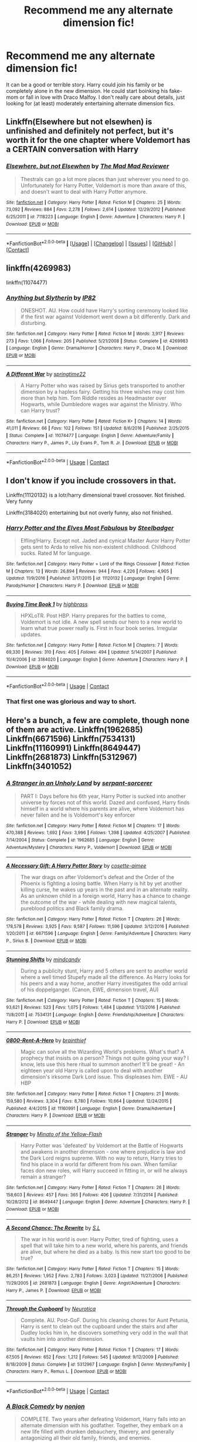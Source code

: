 #+TITLE: Recommend me any alternate dimension fic!

* Recommend me any alternate dimension fic!
:PROPERTIES:
:Author: AskMeAboutKtizo
:Score: 15
:DateUnix: 1522708146.0
:DateShort: 2018-Apr-03
:END:
It can be a good or terrible story. Harry could join his family or be completely alone in the new dimension. He could start boinking his fake-mom or fall in love with Draco Malfoy. I don't really care about details, just looking for (at least) moderately entertaining alternate dimension fics.


** Linkffn(Elsewhere but not elsewhen) is unfinished and definitely not perfect, but it's worth it for the one chapter where Voldemort has a CERTAIN conversation with Harry
:PROPERTIES:
:Author: bgottfried91
:Score: 4
:DateUnix: 1522715256.0
:DateShort: 2018-Apr-03
:END:

*** [[https://www.fanfiction.net/s/7118223/1/][*/Elsewhere, but not Elsewhen/*]] by [[https://www.fanfiction.net/u/699762/The-Mad-Mad-Reviewer][/The Mad Mad Reviewer/]]

#+begin_quote
  Thestrals can go a lot more places than just wherever you need to go. Unfortunately for Harry Potter, Voldemort is more than aware of this, and doesn't want to deal with Harry Potter anymore.
#+end_quote

^{/Site/:} ^{[[https://www.fanfiction.net/][fanfiction.net]]} ^{*|*} ^{/Category/:} ^{Harry} ^{Potter} ^{*|*} ^{/Rated/:} ^{Fiction} ^{M} ^{*|*} ^{/Chapters/:} ^{25} ^{*|*} ^{/Words/:} ^{73,092} ^{*|*} ^{/Reviews/:} ^{884} ^{*|*} ^{/Favs/:} ^{2,278} ^{*|*} ^{/Follows/:} ^{2,614} ^{*|*} ^{/Updated/:} ^{12/29/2012} ^{*|*} ^{/Published/:} ^{6/25/2011} ^{*|*} ^{/id/:} ^{7118223} ^{*|*} ^{/Language/:} ^{English} ^{*|*} ^{/Genre/:} ^{Adventure} ^{*|*} ^{/Characters/:} ^{Harry} ^{P.} ^{*|*} ^{/Download/:} ^{[[http://www.ff2ebook.com/old/ffn-bot/index.php?id=7118223&source=ff&filetype=epub][EPUB]]} ^{or} ^{[[http://www.ff2ebook.com/old/ffn-bot/index.php?id=7118223&source=ff&filetype=mobi][MOBI]]}

--------------

*FanfictionBot*^{2.0.0-beta} *|* [[[https://github.com/tusing/reddit-ffn-bot/wiki/Usage][Usage]]] | [[[https://github.com/tusing/reddit-ffn-bot/wiki/Changelog][Changelog]]] | [[[https://github.com/tusing/reddit-ffn-bot/issues/][Issues]]] | [[[https://github.com/tusing/reddit-ffn-bot/][GitHub]]] | [[[https://www.reddit.com/message/compose?to=tusing][Contact]]]
:PROPERTIES:
:Author: FanfictionBot
:Score: 1
:DateUnix: 1522716629.0
:DateShort: 2018-Apr-03
:END:


** linkffn(4269983)

linkffn(11074477)
:PROPERTIES:
:Author: openthekey
:Score: 2
:DateUnix: 1522777970.0
:DateShort: 2018-Apr-03
:END:

*** [[https://www.fanfiction.net/s/4269983/1/][*/Anything but Slytherin/*]] by [[https://www.fanfiction.net/u/888655/IP82][/IP82/]]

#+begin_quote
  ONESHOT. AU. How could have Harry's sorting ceremony looked like if the first war against Voldemort went down a bit differently. Dark and disturbing.
#+end_quote

^{/Site/:} ^{fanfiction.net} ^{*|*} ^{/Category/:} ^{Harry} ^{Potter} ^{*|*} ^{/Rated/:} ^{Fiction} ^{M} ^{*|*} ^{/Words/:} ^{3,917} ^{*|*} ^{/Reviews/:} ^{273} ^{*|*} ^{/Favs/:} ^{1,066} ^{*|*} ^{/Follows/:} ^{205} ^{*|*} ^{/Published/:} ^{5/21/2008} ^{*|*} ^{/Status/:} ^{Complete} ^{*|*} ^{/id/:} ^{4269983} ^{*|*} ^{/Language/:} ^{English} ^{*|*} ^{/Genre/:} ^{Drama/Horror} ^{*|*} ^{/Characters/:} ^{Harry} ^{P.,} ^{Draco} ^{M.} ^{*|*} ^{/Download/:} ^{[[http://www.ff2ebook.com/old/ffn-bot/index.php?id=4269983&source=ff&filetype=epub][EPUB]]} ^{or} ^{[[http://www.ff2ebook.com/old/ffn-bot/index.php?id=4269983&source=ff&filetype=mobi][MOBI]]}

--------------

[[https://www.fanfiction.net/s/11074477/1/][*/A Different War/*]] by [[https://www.fanfiction.net/u/6496537/springtime22][/springtime22/]]

#+begin_quote
  A Harry Potter who was raised by Sirius gets transported to another dimension by a hapless fairy. Getting his three wishes may cost him more than help him. Tom Riddle resides as Headmaster over Hogwarts, while Dumbledore wages war against the Ministry. Who can Harry trust?
#+end_quote

^{/Site/:} ^{fanfiction.net} ^{*|*} ^{/Category/:} ^{Harry} ^{Potter} ^{*|*} ^{/Rated/:} ^{Fiction} ^{K+} ^{*|*} ^{/Chapters/:} ^{14} ^{*|*} ^{/Words/:} ^{41,011} ^{*|*} ^{/Reviews/:} ^{66} ^{*|*} ^{/Favs/:} ^{102} ^{*|*} ^{/Follows/:} ^{151} ^{*|*} ^{/Updated/:} ^{8/6/2016} ^{*|*} ^{/Published/:} ^{2/25/2015} ^{*|*} ^{/Status/:} ^{Complete} ^{*|*} ^{/id/:} ^{11074477} ^{*|*} ^{/Language/:} ^{English} ^{*|*} ^{/Genre/:} ^{Adventure/Family} ^{*|*} ^{/Characters/:} ^{Harry} ^{P.,} ^{James} ^{P.,} ^{Lily} ^{Evans} ^{P.,} ^{Tom} ^{R.} ^{Jr.} ^{*|*} ^{/Download/:} ^{[[http://www.ff2ebook.com/old/ffn-bot/index.php?id=11074477&source=ff&filetype=epub][EPUB]]} ^{or} ^{[[http://www.ff2ebook.com/old/ffn-bot/index.php?id=11074477&source=ff&filetype=mobi][MOBI]]}

--------------

*FanfictionBot*^{2.0.0-beta} | [[https://github.com/tusing/reddit-ffn-bot/wiki/Usage][Usage]] | [[https://www.reddit.com/message/compose?to=tusing][Contact]]
:PROPERTIES:
:Author: FanfictionBot
:Score: 1
:DateUnix: 1522777978.0
:DateShort: 2018-Apr-03
:END:


** I don't know if you include crossovers in that.

Linkffn(11120132) is a lotr/harry dimensional travel crossover. Not finished. Very funny

Linkffn(3184020) entertaining but not overly funny, also not finished.
:PROPERTIES:
:Author: Mac_cy
:Score: 1
:DateUnix: 1522742995.0
:DateShort: 2018-Apr-03
:END:

*** [[https://www.fanfiction.net/s/11120132/1/][*/Harry Potter and the Elves Most Fabulous/*]] by [[https://www.fanfiction.net/u/5291694/Steelbadger][/Steelbadger/]]

#+begin_quote
  Elfling!Harry. Except not. Jaded and cynical Master Auror Harry Potter gets sent to Arda to relive his non-existent childhood. Childhood sucks. Rated M for language.
#+end_quote

^{/Site/:} ^{fanfiction.net} ^{*|*} ^{/Category/:} ^{Harry} ^{Potter} ^{+} ^{Lord} ^{of} ^{the} ^{Rings} ^{Crossover} ^{*|*} ^{/Rated/:} ^{Fiction} ^{M} ^{*|*} ^{/Chapters/:} ^{13} ^{*|*} ^{/Words/:} ^{26,894} ^{*|*} ^{/Reviews/:} ^{944} ^{*|*} ^{/Favs/:} ^{4,226} ^{*|*} ^{/Follows/:} ^{4,905} ^{*|*} ^{/Updated/:} ^{11/9/2016} ^{*|*} ^{/Published/:} ^{3/17/2015} ^{*|*} ^{/id/:} ^{11120132} ^{*|*} ^{/Language/:} ^{English} ^{*|*} ^{/Genre/:} ^{Parody/Humor} ^{*|*} ^{/Characters/:} ^{Harry} ^{P.} ^{*|*} ^{/Download/:} ^{[[http://www.ff2ebook.com/old/ffn-bot/index.php?id=11120132&source=ff&filetype=epub][EPUB]]} ^{or} ^{[[http://www.ff2ebook.com/old/ffn-bot/index.php?id=11120132&source=ff&filetype=mobi][MOBI]]}

--------------

[[https://www.fanfiction.net/s/3184020/1/][*/Buying Time Book 1/*]] by [[https://www.fanfiction.net/u/626875/highbrass][/highbrass/]]

#+begin_quote
  HPXLoTR. Post HBP. Harry prepares for the battles to come, Voldemort is not idle. A new spell sends our hero to a new world to learn what true power really is. First in four book series. Irregular updates.
#+end_quote

^{/Site/:} ^{fanfiction.net} ^{*|*} ^{/Category/:} ^{Harry} ^{Potter} ^{*|*} ^{/Rated/:} ^{Fiction} ^{M} ^{*|*} ^{/Chapters/:} ^{7} ^{*|*} ^{/Words/:} ^{69,330} ^{*|*} ^{/Reviews/:} ^{310} ^{*|*} ^{/Favs/:} ^{405} ^{*|*} ^{/Follows/:} ^{494} ^{*|*} ^{/Updated/:} ^{5/14/2007} ^{*|*} ^{/Published/:} ^{10/4/2006} ^{*|*} ^{/id/:} ^{3184020} ^{*|*} ^{/Language/:} ^{English} ^{*|*} ^{/Genre/:} ^{Adventure} ^{*|*} ^{/Characters/:} ^{Harry} ^{P.} ^{*|*} ^{/Download/:} ^{[[http://www.ff2ebook.com/old/ffn-bot/index.php?id=3184020&source=ff&filetype=epub][EPUB]]} ^{or} ^{[[http://www.ff2ebook.com/old/ffn-bot/index.php?id=3184020&source=ff&filetype=mobi][MOBI]]}

--------------

*FanfictionBot*^{2.0.0-beta} | [[https://github.com/tusing/reddit-ffn-bot/wiki/Usage][Usage]] | [[https://www.reddit.com/message/compose?to=tusing][Contact]]
:PROPERTIES:
:Author: FanfictionBot
:Score: 1
:DateUnix: 1522743007.0
:DateShort: 2018-Apr-03
:END:


*** That first one was glorious and way to short.
:PROPERTIES:
:Author: ThellraAK
:Score: 1
:DateUnix: 1522838262.0
:DateShort: 2018-Apr-04
:END:


** Here's a bunch, a few are complete, though none of them are active. Linkffn(1962685) Linkffn(6671596) Linkffn(7534131) Linkffn(11160991) Linkffn(8649447) Linkffn(2681873) Linkffn(5312967) Linkffn(3401052)
:PROPERTIES:
:Author: chloezzz
:Score: 1
:DateUnix: 1522744666.0
:DateShort: 2018-Apr-03
:END:

*** [[https://www.fanfiction.net/s/1962685/1/][*/A Stranger in an Unholy Land/*]] by [[https://www.fanfiction.net/u/606422/serpant-sorcerer][/serpant-sorcerer/]]

#+begin_quote
  PART I: Days before his 6th year, Harry Potter is sucked into another universe by forces not of this world. Dazed and confused, Harry finds himself in a world where his parents are alive, where Voldemort has never fallen and he is Voldemort's key enforcer
#+end_quote

^{/Site/:} ^{fanfiction.net} ^{*|*} ^{/Category/:} ^{Harry} ^{Potter} ^{*|*} ^{/Rated/:} ^{Fiction} ^{M} ^{*|*} ^{/Chapters/:} ^{17} ^{*|*} ^{/Words/:} ^{470,388} ^{*|*} ^{/Reviews/:} ^{1,692} ^{*|*} ^{/Favs/:} ^{3,996} ^{*|*} ^{/Follows/:} ^{1,398} ^{*|*} ^{/Updated/:} ^{4/25/2007} ^{*|*} ^{/Published/:} ^{7/14/2004} ^{*|*} ^{/Status/:} ^{Complete} ^{*|*} ^{/id/:} ^{1962685} ^{*|*} ^{/Language/:} ^{English} ^{*|*} ^{/Genre/:} ^{Adventure/Mystery} ^{*|*} ^{/Characters/:} ^{Harry} ^{P.,} ^{Voldemort} ^{*|*} ^{/Download/:} ^{[[http://www.ff2ebook.com/old/ffn-bot/index.php?id=1962685&source=ff&filetype=epub][EPUB]]} ^{or} ^{[[http://www.ff2ebook.com/old/ffn-bot/index.php?id=1962685&source=ff&filetype=mobi][MOBI]]}

--------------

[[https://www.fanfiction.net/s/6671596/1/][*/A Necessary Gift: A Harry Potter Story/*]] by [[https://www.fanfiction.net/u/1121841/cosette-aimee][/cosette-aimee/]]

#+begin_quote
  The war drags on after Voldemort's defeat and the Order of the Phoenix is fighting a losing battle. When Harry is hit by yet another killing curse, he wakes up years in the past and in an alternate reality. As an unknown child in a foreign world, Harry has a chance to change the outcome of the war - while dealing with new magical talents, pureblood politics and Black family drama.
#+end_quote

^{/Site/:} ^{fanfiction.net} ^{*|*} ^{/Category/:} ^{Harry} ^{Potter} ^{*|*} ^{/Rated/:} ^{Fiction} ^{T} ^{*|*} ^{/Chapters/:} ^{26} ^{*|*} ^{/Words/:} ^{178,578} ^{*|*} ^{/Reviews/:} ^{3,925} ^{*|*} ^{/Favs/:} ^{9,587} ^{*|*} ^{/Follows/:} ^{11,596} ^{*|*} ^{/Updated/:} ^{3/12/2016} ^{*|*} ^{/Published/:} ^{1/20/2011} ^{*|*} ^{/id/:} ^{6671596} ^{*|*} ^{/Language/:} ^{English} ^{*|*} ^{/Genre/:} ^{Family/Adventure} ^{*|*} ^{/Characters/:} ^{Harry} ^{P.,} ^{Sirius} ^{B.} ^{*|*} ^{/Download/:} ^{[[http://www.ff2ebook.com/old/ffn-bot/index.php?id=6671596&source=ff&filetype=epub][EPUB]]} ^{or} ^{[[http://www.ff2ebook.com/old/ffn-bot/index.php?id=6671596&source=ff&filetype=mobi][MOBI]]}

--------------

[[https://www.fanfiction.net/s/7534131/1/][*/Stunning Shifts/*]] by [[https://www.fanfiction.net/u/2645246/mindcandy][/mindcandy/]]

#+begin_quote
  During a publicity stunt, Harry and 5 others are sent to another world where a well timed Stupefy made all the difference. As Harry looks for his peers and a way home, another Harry investigates the odd arrival of his doppelganger. (Canon, EWE, dimension travel, AU)
#+end_quote

^{/Site/:} ^{fanfiction.net} ^{*|*} ^{/Category/:} ^{Harry} ^{Potter} ^{*|*} ^{/Rated/:} ^{Fiction} ^{T} ^{*|*} ^{/Chapters/:} ^{15} ^{*|*} ^{/Words/:} ^{93,621} ^{*|*} ^{/Reviews/:} ^{523} ^{*|*} ^{/Favs/:} ^{1,075} ^{*|*} ^{/Follows/:} ^{1,484} ^{*|*} ^{/Updated/:} ^{1/13/2016} ^{*|*} ^{/Published/:} ^{11/8/2011} ^{*|*} ^{/id/:} ^{7534131} ^{*|*} ^{/Language/:} ^{English} ^{*|*} ^{/Genre/:} ^{Friendship/Adventure} ^{*|*} ^{/Characters/:} ^{Harry} ^{P.} ^{*|*} ^{/Download/:} ^{[[http://www.ff2ebook.com/old/ffn-bot/index.php?id=7534131&source=ff&filetype=epub][EPUB]]} ^{or} ^{[[http://www.ff2ebook.com/old/ffn-bot/index.php?id=7534131&source=ff&filetype=mobi][MOBI]]}

--------------

[[https://www.fanfiction.net/s/11160991/1/][*/0800-Rent-A-Hero/*]] by [[https://www.fanfiction.net/u/4934632/brainthief][/brainthief/]]

#+begin_quote
  Magic can solve all the Wizarding World's problems. What's that? A prophecy that insists on a person? Things not quite going your way? I know, lets use this here ritual to summon another! It'll be great! - An eighteen year old Harry is called upon to deal with another dimension's irksome Dark Lord issue. This displeases him. EWE - AU HBP
#+end_quote

^{/Site/:} ^{fanfiction.net} ^{*|*} ^{/Category/:} ^{Harry} ^{Potter} ^{*|*} ^{/Rated/:} ^{Fiction} ^{T} ^{*|*} ^{/Chapters/:} ^{21} ^{*|*} ^{/Words/:} ^{159,580} ^{*|*} ^{/Reviews/:} ^{3,304} ^{*|*} ^{/Favs/:} ^{8,780} ^{*|*} ^{/Follows/:} ^{10,664} ^{*|*} ^{/Updated/:} ^{12/24/2015} ^{*|*} ^{/Published/:} ^{4/4/2015} ^{*|*} ^{/id/:} ^{11160991} ^{*|*} ^{/Language/:} ^{English} ^{*|*} ^{/Genre/:} ^{Drama/Adventure} ^{*|*} ^{/Characters/:} ^{Harry} ^{P.} ^{*|*} ^{/Download/:} ^{[[http://www.ff2ebook.com/old/ffn-bot/index.php?id=11160991&source=ff&filetype=epub][EPUB]]} ^{or} ^{[[http://www.ff2ebook.com/old/ffn-bot/index.php?id=11160991&source=ff&filetype=mobi][MOBI]]}

--------------

[[https://www.fanfiction.net/s/8649447/1/][*/Stranger/*]] by [[https://www.fanfiction.net/u/2161529/Minato-of-the-Yellow-Flash][/Minato of the Yellow-Flash/]]

#+begin_quote
  Harry Potter was 'defeated' by Voldemort at the Battle of Hogwarts and awakens in another dimension - one where prejudice is law and the Dark Lord reigns supreme. With no way to return, Harry tries to find his place in a world far different from his own. When familiar faces don new roles, will Harry succeed in fitting in, or will he always remain a stranger?
#+end_quote

^{/Site/:} ^{fanfiction.net} ^{*|*} ^{/Category/:} ^{Harry} ^{Potter} ^{*|*} ^{/Rated/:} ^{Fiction} ^{T} ^{*|*} ^{/Chapters/:} ^{26} ^{*|*} ^{/Words/:} ^{158,603} ^{*|*} ^{/Reviews/:} ^{457} ^{*|*} ^{/Favs/:} ^{365} ^{*|*} ^{/Follows/:} ^{406} ^{*|*} ^{/Updated/:} ^{7/31/2014} ^{*|*} ^{/Published/:} ^{10/28/2012} ^{*|*} ^{/id/:} ^{8649447} ^{*|*} ^{/Language/:} ^{English} ^{*|*} ^{/Genre/:} ^{Adventure} ^{*|*} ^{/Characters/:} ^{Harry} ^{P.} ^{*|*} ^{/Download/:} ^{[[http://www.ff2ebook.com/old/ffn-bot/index.php?id=8649447&source=ff&filetype=epub][EPUB]]} ^{or} ^{[[http://www.ff2ebook.com/old/ffn-bot/index.php?id=8649447&source=ff&filetype=mobi][MOBI]]}

--------------

[[https://www.fanfiction.net/s/2681873/1/][*/A Second Chance: The Rewrite/*]] by [[https://www.fanfiction.net/u/145185/S-L][/S.L/]]

#+begin_quote
  The war in his world is over: Harry Potter, tired of fighting, uses a spell that will take him to a new world, where his parents, and friends are alive, but where he died as a baby. Is this new start too good to be true?
#+end_quote

^{/Site/:} ^{fanfiction.net} ^{*|*} ^{/Category/:} ^{Harry} ^{Potter} ^{*|*} ^{/Rated/:} ^{Fiction} ^{T} ^{*|*} ^{/Chapters/:} ^{15} ^{*|*} ^{/Words/:} ^{86,251} ^{*|*} ^{/Reviews/:} ^{1,952} ^{*|*} ^{/Favs/:} ^{2,783} ^{*|*} ^{/Follows/:} ^{3,023} ^{*|*} ^{/Updated/:} ^{11/27/2006} ^{*|*} ^{/Published/:} ^{11/29/2005} ^{*|*} ^{/id/:} ^{2681873} ^{*|*} ^{/Language/:} ^{English} ^{*|*} ^{/Genre/:} ^{Angst/Adventure} ^{*|*} ^{/Characters/:} ^{Harry} ^{P.,} ^{James} ^{P.} ^{*|*} ^{/Download/:} ^{[[http://www.ff2ebook.com/old/ffn-bot/index.php?id=2681873&source=ff&filetype=epub][EPUB]]} ^{or} ^{[[http://www.ff2ebook.com/old/ffn-bot/index.php?id=2681873&source=ff&filetype=mobi][MOBI]]}

--------------

[[https://www.fanfiction.net/s/5312967/1/][*/Through the Cupboard/*]] by [[https://www.fanfiction.net/u/612219/Neurotica][/Neurotica/]]

#+begin_quote
  Complete. AU. Post-GoF. During his cleaning chores for Aunt Petunia, Harry is sent to clean out the cupboard under the stairs and after Dudley locks him in, he discovers something very odd in the wall that vaults him into another dimension.
#+end_quote

^{/Site/:} ^{fanfiction.net} ^{*|*} ^{/Category/:} ^{Harry} ^{Potter} ^{*|*} ^{/Rated/:} ^{Fiction} ^{T} ^{*|*} ^{/Chapters/:} ^{17} ^{*|*} ^{/Words/:} ^{67,505} ^{*|*} ^{/Reviews/:} ^{652} ^{*|*} ^{/Favs/:} ^{1,212} ^{*|*} ^{/Follows/:} ^{545} ^{*|*} ^{/Updated/:} ^{9/12/2009} ^{*|*} ^{/Published/:} ^{8/18/2009} ^{*|*} ^{/Status/:} ^{Complete} ^{*|*} ^{/id/:} ^{5312967} ^{*|*} ^{/Language/:} ^{English} ^{*|*} ^{/Genre/:} ^{Mystery/Family} ^{*|*} ^{/Characters/:} ^{Harry} ^{P.,} ^{Remus} ^{L.} ^{*|*} ^{/Download/:} ^{[[http://www.ff2ebook.com/old/ffn-bot/index.php?id=5312967&source=ff&filetype=epub][EPUB]]} ^{or} ^{[[http://www.ff2ebook.com/old/ffn-bot/index.php?id=5312967&source=ff&filetype=mobi][MOBI]]}

--------------

*FanfictionBot*^{2.0.0-beta} | [[https://github.com/tusing/reddit-ffn-bot/wiki/Usage][Usage]] | [[https://www.reddit.com/message/compose?to=tusing][Contact]]
:PROPERTIES:
:Author: FanfictionBot
:Score: 1
:DateUnix: 1522744711.0
:DateShort: 2018-Apr-03
:END:


*** [[https://www.fanfiction.net/s/3401052/1/][*/A Black Comedy/*]] by [[https://www.fanfiction.net/u/649528/nonjon][/nonjon/]]

#+begin_quote
  COMPLETE. Two years after defeating Voldemort, Harry falls into an alternate dimension with his godfather. Together, they embark on a new life filled with drunken debauchery, thievery, and generally antagonizing all their old family, friends, and enemies.
#+end_quote

^{/Site/:} ^{fanfiction.net} ^{*|*} ^{/Category/:} ^{Harry} ^{Potter} ^{*|*} ^{/Rated/:} ^{Fiction} ^{M} ^{*|*} ^{/Chapters/:} ^{31} ^{*|*} ^{/Words/:} ^{246,320} ^{*|*} ^{/Reviews/:} ^{6,045} ^{*|*} ^{/Favs/:} ^{13,997} ^{*|*} ^{/Follows/:} ^{4,599} ^{*|*} ^{/Updated/:} ^{4/7/2008} ^{*|*} ^{/Published/:} ^{2/18/2007} ^{*|*} ^{/Status/:} ^{Complete} ^{*|*} ^{/id/:} ^{3401052} ^{*|*} ^{/Language/:} ^{English} ^{*|*} ^{/Download/:} ^{[[http://www.ff2ebook.com/old/ffn-bot/index.php?id=3401052&source=ff&filetype=epub][EPUB]]} ^{or} ^{[[http://www.ff2ebook.com/old/ffn-bot/index.php?id=3401052&source=ff&filetype=mobi][MOBI]]}

--------------

*FanfictionBot*^{2.0.0-beta} | [[https://github.com/tusing/reddit-ffn-bot/wiki/Usage][Usage]] | [[https://www.reddit.com/message/compose?to=tusing][Contact]]
:PROPERTIES:
:Author: FanfictionBot
:Score: 1
:DateUnix: 1522744737.0
:DateShort: 2018-Apr-03
:END:


** How about tons of alternate dimensions? linkffn(Dimension Hopping for Beginners) is great, and linkffn(Stories of the Lone Traveler) is nice too.
:PROPERTIES:
:Author: A2i9
:Score: 1
:DateUnix: 1522745036.0
:DateShort: 2018-Apr-03
:END:

*** [[https://www.fanfiction.net/s/2829366/1/][*/Dimension Hopping for Beginners/*]] by [[https://www.fanfiction.net/u/649528/nonjon][/nonjon/]]

#+begin_quote
  COMPLETE. In the heat of the battle, he swore a blood oath to defeat Voldemort in every form. But when you factor in his understanding and abilities to travel to alternate dimensions, it presented the sort of problem only a Harry Potter could have.
#+end_quote

^{/Site/:} ^{fanfiction.net} ^{*|*} ^{/Category/:} ^{Harry} ^{Potter} ^{*|*} ^{/Rated/:} ^{Fiction} ^{M} ^{*|*} ^{/Chapters/:} ^{10} ^{*|*} ^{/Words/:} ^{56,035} ^{*|*} ^{/Reviews/:} ^{1,180} ^{*|*} ^{/Favs/:} ^{3,199} ^{*|*} ^{/Follows/:} ^{1,076} ^{*|*} ^{/Updated/:} ^{3/13/2006} ^{*|*} ^{/Published/:} ^{3/4/2006} ^{*|*} ^{/Status/:} ^{Complete} ^{*|*} ^{/id/:} ^{2829366} ^{*|*} ^{/Language/:} ^{English} ^{*|*} ^{/Genre/:} ^{Parody/Adventure} ^{*|*} ^{/Characters/:} ^{Harry} ^{P.} ^{*|*} ^{/Download/:} ^{[[http://www.ff2ebook.com/old/ffn-bot/index.php?id=2829366&source=ff&filetype=epub][EPUB]]} ^{or} ^{[[http://www.ff2ebook.com/old/ffn-bot/index.php?id=2829366&source=ff&filetype=mobi][MOBI]]}

--------------

[[https://www.fanfiction.net/s/5751435/1/][*/Stories of the Lone Traveler/*]] by [[https://www.fanfiction.net/u/2198557/dunuelos][/dunuelos/]]

#+begin_quote
  In deference to The Professional and his wonderful stories. Harry has lost everything; a failed attempt to fix his mistakes leaves him as the Lone Traveller, a part of Wizarding legend. This is "Complete" because the length is getting unwieldy. I stopped at a good point. The sequel is up.
#+end_quote

^{/Site/:} ^{fanfiction.net} ^{*|*} ^{/Category/:} ^{Harry} ^{Potter} ^{*|*} ^{/Rated/:} ^{Fiction} ^{T} ^{*|*} ^{/Chapters/:} ^{78} ^{*|*} ^{/Words/:} ^{273,593} ^{*|*} ^{/Reviews/:} ^{2,424} ^{*|*} ^{/Favs/:} ^{2,310} ^{*|*} ^{/Follows/:} ^{1,965} ^{*|*} ^{/Updated/:} ^{7/14/2016} ^{*|*} ^{/Published/:} ^{2/16/2010} ^{*|*} ^{/Status/:} ^{Complete} ^{*|*} ^{/id/:} ^{5751435} ^{*|*} ^{/Language/:} ^{English} ^{*|*} ^{/Genre/:} ^{Adventure/Fantasy} ^{*|*} ^{/Characters/:} ^{Harry} ^{P.} ^{*|*} ^{/Download/:} ^{[[http://www.ff2ebook.com/old/ffn-bot/index.php?id=5751435&source=ff&filetype=epub][EPUB]]} ^{or} ^{[[http://www.ff2ebook.com/old/ffn-bot/index.php?id=5751435&source=ff&filetype=mobi][MOBI]]}

--------------

*FanfictionBot*^{2.0.0-beta} | [[https://github.com/tusing/reddit-ffn-bot/wiki/Usage][Usage]] | [[https://www.reddit.com/message/compose?to=tusing][Contact]]
:PROPERTIES:
:Author: FanfictionBot
:Score: 1
:DateUnix: 1522745065.0
:DateShort: 2018-Apr-03
:END:


** You've probably already read it but linkffn(Stages of Hope) is so good. There's something about it that makes me want to read it over and over again.
:PROPERTIES:
:Author: glittervine
:Score: 1
:DateUnix: 1522761055.0
:DateShort: 2018-Apr-03
:END:


** I'm at work, so can someone link to "on a pale horse" please?
:PROPERTIES:
:Author: Mac_cy
:Score: 0
:DateUnix: 1522846486.0
:DateShort: 2018-Apr-04
:END:
